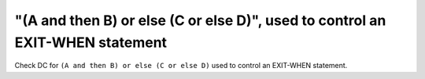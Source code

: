 "(A and then B) or else (C or else D)", used to control an EXIT-WHEN statement
==============================================================================

Check DC for ``(A and then B) or else (C or else D)`` used to control an EXIT-WHEN statement.
